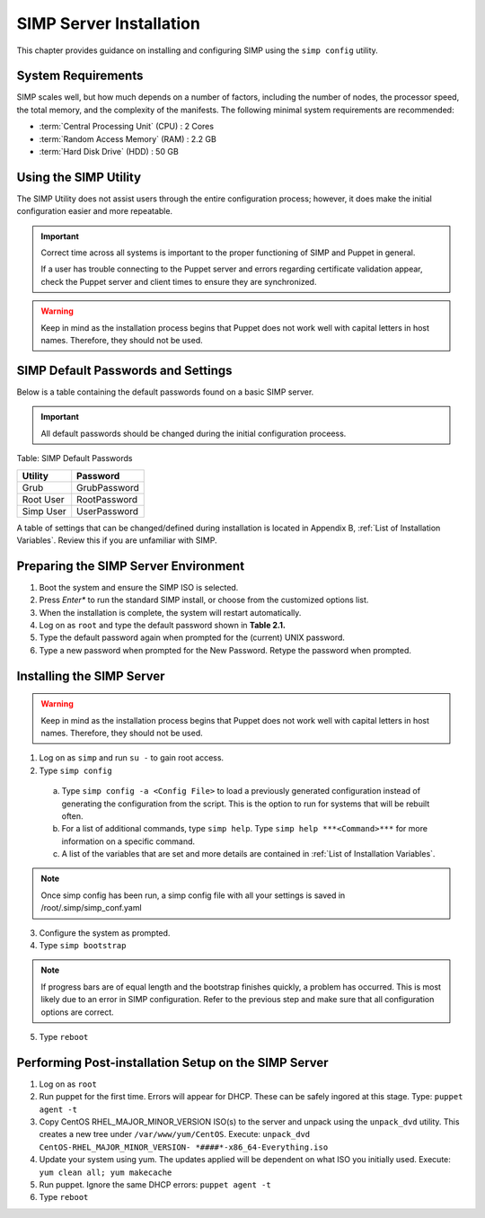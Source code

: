 SIMP Server Installation
========================

This chapter provides guidance on installing and configuring SIMP using
the ``simp config`` utility.

System Requirements
-------------------

SIMP scales well, but how much depends on a number of factors, including
the number of nodes, the processor speed, the total memory, and the
complexity of the manifests. The following minimal system requirements are
recommended:

-  :term:`Central Processing Unit` (CPU) : 2 Cores

-  :term:`Random Access Memory` (RAM) :  2.2 GB

-  :term:`Hard Disk Drive` (HDD) : 50 GB

Using the SIMP Utility
----------------------

The SIMP Utility does not assist users through the entire configuration
process; however, it does make the initial configuration easier and more
repeatable.

.. important::

    Correct time across all systems is important to the proper
    functioning of SIMP and Puppet in general.

    If a user has trouble connecting to the Puppet server and errors
    regarding certificate validation appear, check the Puppet server and
    client times to ensure they are synchronized.

..  warning::
    Keep in mind as the installation process begins that Puppet does not
    work well with capital letters in host names. Therefore, they should
    not be used.


SIMP Default Passwords and Settings
-----------------------------------

Below is a table containing the default passwords found on a basic SIMP
server.

.. important::

    All default passwords should be changed during the initial
    configuration proceess.

Table: SIMP Default Passwords

========= ========
Utility   Password
========= ========
Grub      GrubPassword
Root User RootPassword
Simp User UserPassword
========= ========

A table of settings that can be changed/defined during installation is located in Appendix B, :ref:`List of Installation Variables`.
Review this if you are unfamiliar with SIMP.  

Preparing the SIMP Server Environment
-------------------------------------

1. Boot the system and ensure the SIMP ISO is selected.
2. Press *Enter** to run the standard SIMP install, or choose from the customized options list.
3. When the installation is complete, the system will restart automatically.
4. Log on as ``root`` and type the default password shown in **Table 2.1.**
5. Type the default password again when prompted for the (current) UNIX password.
6. Type a new password when prompted for the New Password. Retype the password when prompted.

Installing the SIMP Server
--------------------------

..  warning::
    Keep in mind as the installation process begins that Puppet does not
    work well with capital letters in host names. Therefore, they should
    not be used.

1. Log on as ``simp`` and run ``su -`` to gain root access.
2. Type ``simp config``

  a. Type ``simp config -a <Config File>`` to load a previously generated configuration instead of generating the configuration from the script. This is the option to run for systems that will be rebuilt often.
  b. For a list of additional commands, type ``simp help``. Type ``simp help ***<Command>***`` for more information on a specific command.
  c.  A list of the variables that are set and more details are contained in :ref:`List of Installation Variables`.

.. note:: Once simp config has been run, a simp config file with all your settings is saved in /root/.simp/simp_conf.yaml

3. Configure the system as prompted.
4. Type ``simp bootstrap``

.. note:: If progress bars are of equal length and the bootstrap finishes quickly, a problem has occurred. This is most likely due to an error in SIMP configuration. Refer to the previous step and make sure that all configuration options are correct.

5. Type ``reboot``

Performing Post-installation Setup on the SIMP Server
-----------------------------------------------------

1. Log on as ``root``
2. Run puppet for the first time. Errors will appear for DHCP. These can be safely ingored at this stage. Type: ``puppet agent -t``
3. Copy CentOS RHEL\_MAJOR\_MINOR\_VERSION ISO(s) to the server and unpack using the ``unpack_dvd`` utility. This creates a new tree under ``/var/www/yum/CentOS``. Execute: ``unpack_dvd CentOS-RHEL_MAJOR_MINOR_VERSION- *####*-x86_64-Everything.iso``
4. Update your system using yum. The updates applied will be dependent on what ISO you initially used. Execute: ``yum clean all; yum makecache``
5. Run puppet. Ignore the same DHCP errors: ``puppet agent -t``
6. Type ``reboot``
